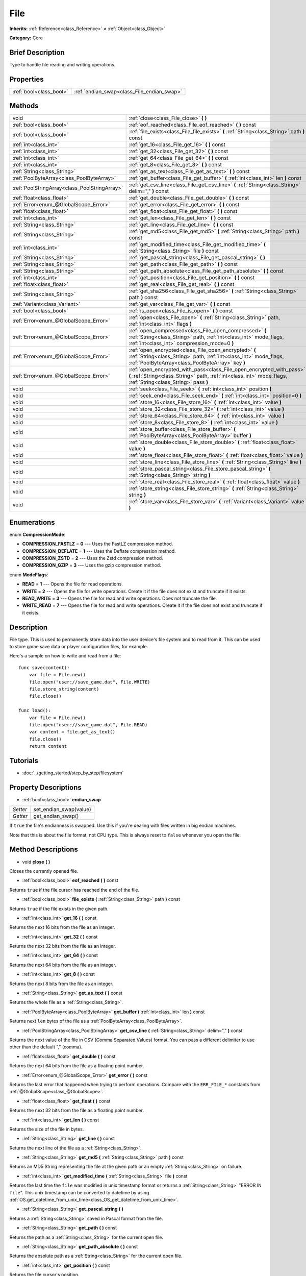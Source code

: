.. Generated automatically by doc/tools/makerst.py in Godot's source tree.
.. DO NOT EDIT THIS FILE, but the File.xml source instead.
.. The source is found in doc/classes or modules/<name>/doc_classes.

.. _class_File:

File
====

**Inherits:** :ref:`Reference<class_Reference>` **<** :ref:`Object<class_Object>`

**Category:** Core

Brief Description
-----------------

Type to handle file reading and writing operations.

Properties
----------

+-------------------------+--------------------------------------------+
| :ref:`bool<class_bool>` | :ref:`endian_swap<class_File_endian_swap>` |
+-------------------------+--------------------------------------------+

Methods
-------

+------------------------------------------------+---------------------------------------------------------------------------------------------------------------------------------------------------------------------------------------+
| void                                           | :ref:`close<class_File_close>` **(** **)**                                                                                                                                            |
+------------------------------------------------+---------------------------------------------------------------------------------------------------------------------------------------------------------------------------------------+
| :ref:`bool<class_bool>`                        | :ref:`eof_reached<class_File_eof_reached>` **(** **)** const                                                                                                                          |
+------------------------------------------------+---------------------------------------------------------------------------------------------------------------------------------------------------------------------------------------+
| :ref:`bool<class_bool>`                        | :ref:`file_exists<class_File_file_exists>` **(** :ref:`String<class_String>` path **)** const                                                                                         |
+------------------------------------------------+---------------------------------------------------------------------------------------------------------------------------------------------------------------------------------------+
| :ref:`int<class_int>`                          | :ref:`get_16<class_File_get_16>` **(** **)** const                                                                                                                                    |
+------------------------------------------------+---------------------------------------------------------------------------------------------------------------------------------------------------------------------------------------+
| :ref:`int<class_int>`                          | :ref:`get_32<class_File_get_32>` **(** **)** const                                                                                                                                    |
+------------------------------------------------+---------------------------------------------------------------------------------------------------------------------------------------------------------------------------------------+
| :ref:`int<class_int>`                          | :ref:`get_64<class_File_get_64>` **(** **)** const                                                                                                                                    |
+------------------------------------------------+---------------------------------------------------------------------------------------------------------------------------------------------------------------------------------------+
| :ref:`int<class_int>`                          | :ref:`get_8<class_File_get_8>` **(** **)** const                                                                                                                                      |
+------------------------------------------------+---------------------------------------------------------------------------------------------------------------------------------------------------------------------------------------+
| :ref:`String<class_String>`                    | :ref:`get_as_text<class_File_get_as_text>` **(** **)** const                                                                                                                          |
+------------------------------------------------+---------------------------------------------------------------------------------------------------------------------------------------------------------------------------------------+
| :ref:`PoolByteArray<class_PoolByteArray>`      | :ref:`get_buffer<class_File_get_buffer>` **(** :ref:`int<class_int>` len **)** const                                                                                                  |
+------------------------------------------------+---------------------------------------------------------------------------------------------------------------------------------------------------------------------------------------+
| :ref:`PoolStringArray<class_PoolStringArray>`  | :ref:`get_csv_line<class_File_get_csv_line>` **(** :ref:`String<class_String>` delim="," **)** const                                                                                  |
+------------------------------------------------+---------------------------------------------------------------------------------------------------------------------------------------------------------------------------------------+
| :ref:`float<class_float>`                      | :ref:`get_double<class_File_get_double>` **(** **)** const                                                                                                                            |
+------------------------------------------------+---------------------------------------------------------------------------------------------------------------------------------------------------------------------------------------+
| :ref:`Error<enum_@GlobalScope_Error>`          | :ref:`get_error<class_File_get_error>` **(** **)** const                                                                                                                              |
+------------------------------------------------+---------------------------------------------------------------------------------------------------------------------------------------------------------------------------------------+
| :ref:`float<class_float>`                      | :ref:`get_float<class_File_get_float>` **(** **)** const                                                                                                                              |
+------------------------------------------------+---------------------------------------------------------------------------------------------------------------------------------------------------------------------------------------+
| :ref:`int<class_int>`                          | :ref:`get_len<class_File_get_len>` **(** **)** const                                                                                                                                  |
+------------------------------------------------+---------------------------------------------------------------------------------------------------------------------------------------------------------------------------------------+
| :ref:`String<class_String>`                    | :ref:`get_line<class_File_get_line>` **(** **)** const                                                                                                                                |
+------------------------------------------------+---------------------------------------------------------------------------------------------------------------------------------------------------------------------------------------+
| :ref:`String<class_String>`                    | :ref:`get_md5<class_File_get_md5>` **(** :ref:`String<class_String>` path **)** const                                                                                                 |
+------------------------------------------------+---------------------------------------------------------------------------------------------------------------------------------------------------------------------------------------+
| :ref:`int<class_int>`                          | :ref:`get_modified_time<class_File_get_modified_time>` **(** :ref:`String<class_String>` file **)** const                                                                             |
+------------------------------------------------+---------------------------------------------------------------------------------------------------------------------------------------------------------------------------------------+
| :ref:`String<class_String>`                    | :ref:`get_pascal_string<class_File_get_pascal_string>` **(** **)**                                                                                                                    |
+------------------------------------------------+---------------------------------------------------------------------------------------------------------------------------------------------------------------------------------------+
| :ref:`String<class_String>`                    | :ref:`get_path<class_File_get_path>` **(** **)** const                                                                                                                                |
+------------------------------------------------+---------------------------------------------------------------------------------------------------------------------------------------------------------------------------------------+
| :ref:`String<class_String>`                    | :ref:`get_path_absolute<class_File_get_path_absolute>` **(** **)** const                                                                                                              |
+------------------------------------------------+---------------------------------------------------------------------------------------------------------------------------------------------------------------------------------------+
| :ref:`int<class_int>`                          | :ref:`get_position<class_File_get_position>` **(** **)** const                                                                                                                        |
+------------------------------------------------+---------------------------------------------------------------------------------------------------------------------------------------------------------------------------------------+
| :ref:`float<class_float>`                      | :ref:`get_real<class_File_get_real>` **(** **)** const                                                                                                                                |
+------------------------------------------------+---------------------------------------------------------------------------------------------------------------------------------------------------------------------------------------+
| :ref:`String<class_String>`                    | :ref:`get_sha256<class_File_get_sha256>` **(** :ref:`String<class_String>` path **)** const                                                                                           |
+------------------------------------------------+---------------------------------------------------------------------------------------------------------------------------------------------------------------------------------------+
| :ref:`Variant<class_Variant>`                  | :ref:`get_var<class_File_get_var>` **(** **)** const                                                                                                                                  |
+------------------------------------------------+---------------------------------------------------------------------------------------------------------------------------------------------------------------------------------------+
| :ref:`bool<class_bool>`                        | :ref:`is_open<class_File_is_open>` **(** **)** const                                                                                                                                  |
+------------------------------------------------+---------------------------------------------------------------------------------------------------------------------------------------------------------------------------------------+
| :ref:`Error<enum_@GlobalScope_Error>`          | :ref:`open<class_File_open>` **(** :ref:`String<class_String>` path, :ref:`int<class_int>` flags **)**                                                                                |
+------------------------------------------------+---------------------------------------------------------------------------------------------------------------------------------------------------------------------------------------+
| :ref:`Error<enum_@GlobalScope_Error>`          | :ref:`open_compressed<class_File_open_compressed>` **(** :ref:`String<class_String>` path, :ref:`int<class_int>` mode_flags, :ref:`int<class_int>` compression_mode=0 **)**           |
+------------------------------------------------+---------------------------------------------------------------------------------------------------------------------------------------------------------------------------------------+
| :ref:`Error<enum_@GlobalScope_Error>`          | :ref:`open_encrypted<class_File_open_encrypted>` **(** :ref:`String<class_String>` path, :ref:`int<class_int>` mode_flags, :ref:`PoolByteArray<class_PoolByteArray>` key **)**        |
+------------------------------------------------+---------------------------------------------------------------------------------------------------------------------------------------------------------------------------------------+
| :ref:`Error<enum_@GlobalScope_Error>`          | :ref:`open_encrypted_with_pass<class_File_open_encrypted_with_pass>` **(** :ref:`String<class_String>` path, :ref:`int<class_int>` mode_flags, :ref:`String<class_String>` pass **)** |
+------------------------------------------------+---------------------------------------------------------------------------------------------------------------------------------------------------------------------------------------+
| void                                           | :ref:`seek<class_File_seek>` **(** :ref:`int<class_int>` position **)**                                                                                                               |
+------------------------------------------------+---------------------------------------------------------------------------------------------------------------------------------------------------------------------------------------+
| void                                           | :ref:`seek_end<class_File_seek_end>` **(** :ref:`int<class_int>` position=0 **)**                                                                                                     |
+------------------------------------------------+---------------------------------------------------------------------------------------------------------------------------------------------------------------------------------------+
| void                                           | :ref:`store_16<class_File_store_16>` **(** :ref:`int<class_int>` value **)**                                                                                                          |
+------------------------------------------------+---------------------------------------------------------------------------------------------------------------------------------------------------------------------------------------+
| void                                           | :ref:`store_32<class_File_store_32>` **(** :ref:`int<class_int>` value **)**                                                                                                          |
+------------------------------------------------+---------------------------------------------------------------------------------------------------------------------------------------------------------------------------------------+
| void                                           | :ref:`store_64<class_File_store_64>` **(** :ref:`int<class_int>` value **)**                                                                                                          |
+------------------------------------------------+---------------------------------------------------------------------------------------------------------------------------------------------------------------------------------------+
| void                                           | :ref:`store_8<class_File_store_8>` **(** :ref:`int<class_int>` value **)**                                                                                                            |
+------------------------------------------------+---------------------------------------------------------------------------------------------------------------------------------------------------------------------------------------+
| void                                           | :ref:`store_buffer<class_File_store_buffer>` **(** :ref:`PoolByteArray<class_PoolByteArray>` buffer **)**                                                                             |
+------------------------------------------------+---------------------------------------------------------------------------------------------------------------------------------------------------------------------------------------+
| void                                           | :ref:`store_double<class_File_store_double>` **(** :ref:`float<class_float>` value **)**                                                                                              |
+------------------------------------------------+---------------------------------------------------------------------------------------------------------------------------------------------------------------------------------------+
| void                                           | :ref:`store_float<class_File_store_float>` **(** :ref:`float<class_float>` value **)**                                                                                                |
+------------------------------------------------+---------------------------------------------------------------------------------------------------------------------------------------------------------------------------------------+
| void                                           | :ref:`store_line<class_File_store_line>` **(** :ref:`String<class_String>` line **)**                                                                                                 |
+------------------------------------------------+---------------------------------------------------------------------------------------------------------------------------------------------------------------------------------------+
| void                                           | :ref:`store_pascal_string<class_File_store_pascal_string>` **(** :ref:`String<class_String>` string **)**                                                                             |
+------------------------------------------------+---------------------------------------------------------------------------------------------------------------------------------------------------------------------------------------+
| void                                           | :ref:`store_real<class_File_store_real>` **(** :ref:`float<class_float>` value **)**                                                                                                  |
+------------------------------------------------+---------------------------------------------------------------------------------------------------------------------------------------------------------------------------------------+
| void                                           | :ref:`store_string<class_File_store_string>` **(** :ref:`String<class_String>` string **)**                                                                                           |
+------------------------------------------------+---------------------------------------------------------------------------------------------------------------------------------------------------------------------------------------+
| void                                           | :ref:`store_var<class_File_store_var>` **(** :ref:`Variant<class_Variant>` value **)**                                                                                                |
+------------------------------------------------+---------------------------------------------------------------------------------------------------------------------------------------------------------------------------------------+

Enumerations
------------

.. _enum_File_CompressionMode:

enum **CompressionMode**:

- **COMPRESSION_FASTLZ** = **0** --- Uses the FastLZ compression method.

- **COMPRESSION_DEFLATE** = **1** --- Uses the Deflate compression method.

- **COMPRESSION_ZSTD** = **2** --- Uses the Zstd compression method.

- **COMPRESSION_GZIP** = **3** --- Uses the gzip compression method.

.. _enum_File_ModeFlags:

enum **ModeFlags**:

- **READ** = **1** --- Opens the file for read operations.

- **WRITE** = **2** --- Opens the file for write operations. Create it if the file does not exist and truncate if it exists.

- **READ_WRITE** = **3** --- Opens the file for read and write operations. Does not truncate the file.

- **WRITE_READ** = **7** --- Opens the file for read and write operations. Create it if the file does not exist and truncate if it exists.

Description
-----------

File type. This is used to permanently store data into the user device's file system and to read from it. This can be used to store game save data or player configuration files, for example.

Here's a sample on how to write and read from a file:

::

    func save(content):
        var file = File.new()
        file.open("user://save_game.dat", File.WRITE)
        file.store_string(content)
        file.close()
    
    func load():
        var file = File.new()
        file.open("user://save_game.dat", File.READ)
        var content = file.get_as_text()
        file.close()
        return content

Tutorials
---------

- :doc:`../getting_started/step_by_step/filesystem`

Property Descriptions
---------------------

.. _class_File_endian_swap:

- :ref:`bool<class_bool>` **endian_swap**

+----------+------------------------+
| *Setter* | set_endian_swap(value) |
+----------+------------------------+
| *Getter* | get_endian_swap()      |
+----------+------------------------+

If ``true`` the file's endianness is swapped. Use this if you're dealing with files written in big endian machines.

Note that this is about the file format, not CPU type. This is always reset to ``false`` whenever you open the file.

Method Descriptions
-------------------

.. _class_File_close:

- void **close** **(** **)**

Closes the currently opened file.

.. _class_File_eof_reached:

- :ref:`bool<class_bool>` **eof_reached** **(** **)** const

Returns ``true`` if the file cursor has reached the end of the file.

.. _class_File_file_exists:

- :ref:`bool<class_bool>` **file_exists** **(** :ref:`String<class_String>` path **)** const

Returns ``true`` if the file exists in the given path.

.. _class_File_get_16:

- :ref:`int<class_int>` **get_16** **(** **)** const

Returns the next 16 bits from the file as an integer.

.. _class_File_get_32:

- :ref:`int<class_int>` **get_32** **(** **)** const

Returns the next 32 bits from the file as an integer.

.. _class_File_get_64:

- :ref:`int<class_int>` **get_64** **(** **)** const

Returns the next 64 bits from the file as an integer.

.. _class_File_get_8:

- :ref:`int<class_int>` **get_8** **(** **)** const

Returns the next 8 bits from the file as an integer.

.. _class_File_get_as_text:

- :ref:`String<class_String>` **get_as_text** **(** **)** const

Returns the whole file as a :ref:`String<class_String>`.

.. _class_File_get_buffer:

- :ref:`PoolByteArray<class_PoolByteArray>` **get_buffer** **(** :ref:`int<class_int>` len **)** const

Returns next ``len`` bytes of the file as a :ref:`PoolByteArray<class_PoolByteArray>`.

.. _class_File_get_csv_line:

- :ref:`PoolStringArray<class_PoolStringArray>` **get_csv_line** **(** :ref:`String<class_String>` delim="," **)** const

Returns the next value of the file in CSV (Comma Separated Values) format. You can pass a different delimiter to use other than the default "," (comma).

.. _class_File_get_double:

- :ref:`float<class_float>` **get_double** **(** **)** const

Returns the next 64 bits from the file as a floating point number.

.. _class_File_get_error:

- :ref:`Error<enum_@GlobalScope_Error>` **get_error** **(** **)** const

Returns the last error that happened when trying to perform operations. Compare with the ``ERR_FILE_*`` constants from :ref:`@GlobalScope<class_@GlobalScope>`.

.. _class_File_get_float:

- :ref:`float<class_float>` **get_float** **(** **)** const

Returns the next 32 bits from the file as a floating point number.

.. _class_File_get_len:

- :ref:`int<class_int>` **get_len** **(** **)** const

Returns the size of the file in bytes.

.. _class_File_get_line:

- :ref:`String<class_String>` **get_line** **(** **)** const

Returns the next line of the file as a :ref:`String<class_String>`.

.. _class_File_get_md5:

- :ref:`String<class_String>` **get_md5** **(** :ref:`String<class_String>` path **)** const

Returns an MD5 String representing the file at the given path or an empty :ref:`String<class_String>` on failure.

.. _class_File_get_modified_time:

- :ref:`int<class_int>` **get_modified_time** **(** :ref:`String<class_String>` file **)** const

Returns the last time the ``file`` was modified in unix timestamp format or returns a :ref:`String<class_String>` "ERROR IN ``file``". This unix timestamp can be converted to datetime by using :ref:`OS.get_datetime_from_unix_time<class_OS_get_datetime_from_unix_time>`.

.. _class_File_get_pascal_string:

- :ref:`String<class_String>` **get_pascal_string** **(** **)**

Returns a :ref:`String<class_String>` saved in Pascal format from the file.

.. _class_File_get_path:

- :ref:`String<class_String>` **get_path** **(** **)** const

Returns the path as a :ref:`String<class_String>` for the current open file.

.. _class_File_get_path_absolute:

- :ref:`String<class_String>` **get_path_absolute** **(** **)** const

Returns the absolute path as a :ref:`String<class_String>` for the current open file.

.. _class_File_get_position:

- :ref:`int<class_int>` **get_position** **(** **)** const

Returns the file cursor's position.

.. _class_File_get_real:

- :ref:`float<class_float>` **get_real** **(** **)** const

Returns the next bits from the file as a floating point number.

.. _class_File_get_sha256:

- :ref:`String<class_String>` **get_sha256** **(** :ref:`String<class_String>` path **)** const

Returns a SHA-256 :ref:`String<class_String>` representing the file at the given path or an empty :ref:`String<class_String>` on failure.

.. _class_File_get_var:

- :ref:`Variant<class_Variant>` **get_var** **(** **)** const

Returns the next :ref:`Variant<class_Variant>` value from the file.

.. _class_File_is_open:

- :ref:`bool<class_bool>` **is_open** **(** **)** const

Returns ``true`` if the file is currently opened.

.. _class_File_open:

- :ref:`Error<enum_@GlobalScope_Error>` **open** **(** :ref:`String<class_String>` path, :ref:`int<class_int>` flags **)**

Opens the file for writing or reading, depending on the flags.

.. _class_File_open_compressed:

- :ref:`Error<enum_@GlobalScope_Error>` **open_compressed** **(** :ref:`String<class_String>` path, :ref:`int<class_int>` mode_flags, :ref:`int<class_int>` compression_mode=0 **)**

Opens a compressed file for reading or writing. Use COMPRESSION\_\* constants to set ``compression_mode``.

.. _class_File_open_encrypted:

- :ref:`Error<enum_@GlobalScope_Error>` **open_encrypted** **(** :ref:`String<class_String>` path, :ref:`int<class_int>` mode_flags, :ref:`PoolByteArray<class_PoolByteArray>` key **)**

Opens an encrypted file in write or read mode. You need to pass a binary key to encrypt/decrypt it.

.. _class_File_open_encrypted_with_pass:

- :ref:`Error<enum_@GlobalScope_Error>` **open_encrypted_with_pass** **(** :ref:`String<class_String>` path, :ref:`int<class_int>` mode_flags, :ref:`String<class_String>` pass **)**

Opens an encrypted file in write or read mode. You need to pass a password to encrypt/decrypt it.

.. _class_File_seek:

- void **seek** **(** :ref:`int<class_int>` position **)**

Change the file reading/writing cursor to the specified position (in bytes from the beginning of the file).

.. _class_File_seek_end:

- void **seek_end** **(** :ref:`int<class_int>` position=0 **)**

Changes the file reading/writing cursor to the specified position (in bytes from the end of the file). Note that this is an offset, so you should use negative numbers or the cursor will be at the end of the file.

.. _class_File_store_16:

- void **store_16** **(** :ref:`int<class_int>` value **)**

Stores an integer as 16 bits in the file.

.. _class_File_store_32:

- void **store_32** **(** :ref:`int<class_int>` value **)**

Stores an integer as 32 bits in the file.

.. _class_File_store_64:

- void **store_64** **(** :ref:`int<class_int>` value **)**

Stores an integer as 64 bits in the file.

.. _class_File_store_8:

- void **store_8** **(** :ref:`int<class_int>` value **)**

Stores an integer as 8 bits in the file.

.. _class_File_store_buffer:

- void **store_buffer** **(** :ref:`PoolByteArray<class_PoolByteArray>` buffer **)**

Stores the given array of bytes in the file.

.. _class_File_store_double:

- void **store_double** **(** :ref:`float<class_float>` value **)**

Stores a floating point number as 64 bits in the file.

.. _class_File_store_float:

- void **store_float** **(** :ref:`float<class_float>` value **)**

Stores a floating point number as 32 bits in the file.

.. _class_File_store_line:

- void **store_line** **(** :ref:`String<class_String>` line **)**

Stores the given :ref:`String<class_String>` as a line in the file.

.. _class_File_store_pascal_string:

- void **store_pascal_string** **(** :ref:`String<class_String>` string **)**

Stores the given :ref:`String<class_String>` as a line in the file in Pascal format (i.e. also store the length of the string).

.. _class_File_store_real:

- void **store_real** **(** :ref:`float<class_float>` value **)**

Stores a floating point number in the file.

.. _class_File_store_string:

- void **store_string** **(** :ref:`String<class_String>` string **)**

Stores the given :ref:`String<class_String>` in the file.

.. _class_File_store_var:

- void **store_var** **(** :ref:`Variant<class_Variant>` value **)**

Stores any Variant value in the file.


